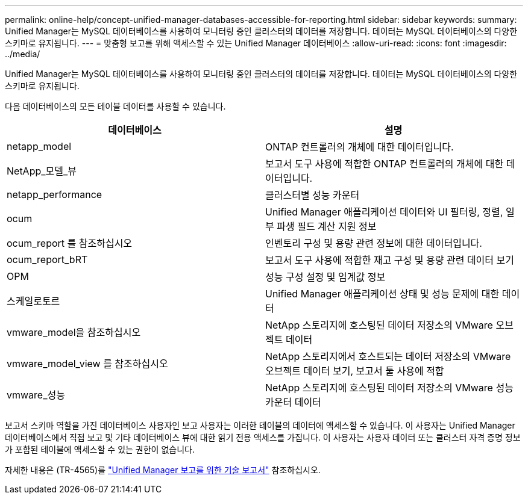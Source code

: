 ---
permalink: online-help/concept-unified-manager-databases-accessible-for-reporting.html 
sidebar: sidebar 
keywords:  
summary: Unified Manager는 MySQL 데이터베이스를 사용하여 모니터링 중인 클러스터의 데이터를 저장합니다. 데이터는 MySQL 데이터베이스의 다양한 스키마로 유지됩니다. 
---
= 맞춤형 보고를 위해 액세스할 수 있는 Unified Manager 데이터베이스
:allow-uri-read: 
:icons: font
:imagesdir: ../media/


[role="lead"]
Unified Manager는 MySQL 데이터베이스를 사용하여 모니터링 중인 클러스터의 데이터를 저장합니다. 데이터는 MySQL 데이터베이스의 다양한 스키마로 유지됩니다.

다음 데이터베이스의 모든 테이블 데이터를 사용할 수 있습니다.

|===
| 데이터베이스 | 설명 


 a| 
netapp_model
 a| 
ONTAP 컨트롤러의 개체에 대한 데이터입니다.



 a| 
NetApp_모델_뷰
 a| 
보고서 도구 사용에 적합한 ONTAP 컨트롤러의 개체에 대한 데이터입니다.



 a| 
netapp_performance
 a| 
클러스터별 성능 카운터



 a| 
ocum
 a| 
Unified Manager 애플리케이션 데이터와 UI 필터링, 정렬, 일부 파생 필드 계산 지원 정보



 a| 
ocum_report 를 참조하십시오
 a| 
인벤토리 구성 및 용량 관련 정보에 대한 데이터입니다.



 a| 
ocum_report_bRT
 a| 
보고서 도구 사용에 적합한 재고 구성 및 용량 관련 데이터 보기



 a| 
OPM
 a| 
성능 구성 설정 및 임계값 정보



 a| 
스케일로토르
 a| 
Unified Manager 애플리케이션 상태 및 성능 문제에 대한 데이터



 a| 
vmware_model을 참조하십시오
 a| 
NetApp 스토리지에 호스팅된 데이터 저장소의 VMware 오브젝트 데이터



 a| 
vmware_model_view 를 참조하십시오
 a| 
NetApp 스토리지에서 호스트되는 데이터 저장소의 VMware 오브젝트 데이터 보기, 보고서 툴 사용에 적합



 a| 
vmware_성능
 a| 
NetApp 스토리지에 호스팅된 데이터 저장소의 VMware 성능 카운터 데이터

|===
보고서 스키마 역할을 가진 데이터베이스 사용자인 보고 사용자는 이러한 테이블의 데이터에 액세스할 수 있습니다. 이 사용자는 Unified Manager 데이터베이스에서 직접 보고 및 기타 데이터베이스 뷰에 대한 읽기 전용 액세스를 가집니다. 이 사용자는 사용자 데이터 또는 클러스터 자격 증명 정보가 포함된 테이블에 액세스할 수 있는 권한이 없습니다.

자세한 내용은 (TR-4565)를 https://www.netapp.com/pdf.html?item=/media/16308-tr-4565pdf.pdf["Unified Manager 보고를 위한 기술 보고서"^] 참조하십시오.
